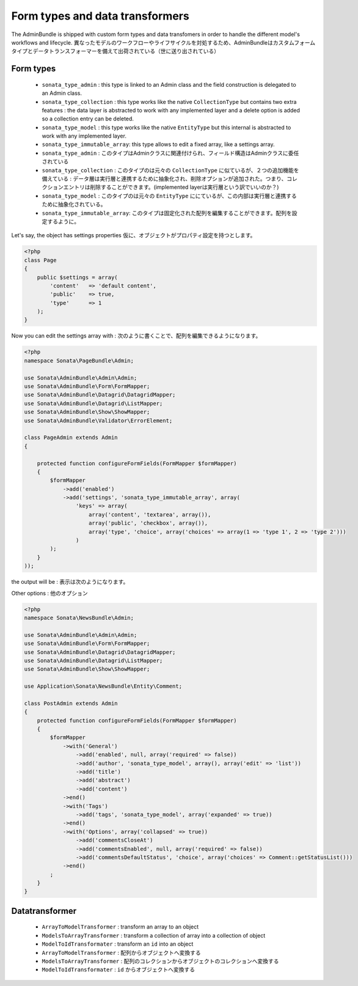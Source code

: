 Form types and data transformers
================================

The AdminBundle is shipped with custom form types and data transfomers in order
to handle the different model's workflows and lifecycle.
異なったモデルのワークフローやライフサイクルを対処するため、AdminBundleはカスタムフォームタイプとデータトランスフォーマーを備えて出荷されている（世に送り出されている）

Form types
----------

    - ``sonata_type_admin`` : this type is linked to an Admin class and the field construction is
      delegated to an Admin class.

    - ``sonata_type_collection`` : this type works like the native ``CollectionType`` but contains two extra
      features : the data layer is abstracted to work with any implemented layer and a delete option is added
      so a collection entry can be deleted.

    - ``sonata_type_model`` : this type works like the native ``EntityType`` but this internal is abstracted
      to work with any implemented layer.

    - ``sonata_type_immutable_array``: this type allows to edit a fixed array, like a settings array.

    - ``sonata_type_admin`` : このタイプはAdminクラスに関連付けられ、フィールド構造はAdminクラスに委任されている

    - ``sonata_type_collection`` : このタイプのは元々の ``CollectionType`` に似ているが、２つの追加機能を備えている
      : データ層は実行層と連携するために抽象化され、削除オプションが追加された。つまり、コレクションエントリは削除することができます。(implemented layerは実行層という訳でいいのか？)

    - ``sonata_type_model`` : このタイプのは元々の ``EntityType`` ににているが、この内部は実行層と連携するために抽象化されている。

    - ``sonata_type_immutable_array``: このタイプは固定化された配列を編集することができます。配列を設定するように。

Let's say, the object has settings properties
仮に、オブジェクトがプロパティ設定を持つとします。

.. code-block:: php

    <?php
    class Page
    {
        public $settings = array(
            'content'   => 'default content',
            'public'    => true,
            'type'      => 1
        );
    }

Now you can edit the settings array with :
次のように書くことで、配列を編集できるようになります。

.. code-block:: php

    <?php
    namespace Sonata\PageBundle\Admin;

    use Sonata\AdminBundle\Admin\Admin;
    use Sonata\AdminBundle\Form\FormMapper;
    use Sonata\AdminBundle\Datagrid\DatagridMapper;
    use Sonata\AdminBundle\Datagrid\ListMapper;
    use Sonata\AdminBundle\Show\ShowMapper;
    use Sonata\AdminBundle\Validator\ErrorElement;

    class PageAdmin extends Admin
    {

        protected function configureFormFields(FormMapper $formMapper)
        {
            $formMapper
                ->add('enabled')
                ->add('settings', 'sonata_type_immutable_array', array(
                    'keys' => array(
                        array('content', 'textarea', array()),
                        array('public', 'checkbox', array()),
                        array('type', 'choice', array('choices' => array(1 => 'type 1', 2 => 'type 2')))
                    )
            );
        }
    ));

the output will be :
表示は次のようになります。

.. image:: ../images/sonata_type_immutable_array.png
           :alt: Immutable Array Type
           :width: 460

Other options :
他のオプション

.. code-block:: php

    <?php
    namespace Sonata\NewsBundle\Admin;

    use Sonata\AdminBundle\Admin\Admin;
    use Sonata\AdminBundle\Form\FormMapper;
    use Sonata\AdminBundle\Datagrid\DatagridMapper;
    use Sonata\AdminBundle\Datagrid\ListMapper;
    use Sonata\AdminBundle\Show\ShowMapper;

    use Application\Sonata\NewsBundle\Entity\Comment;

    class PostAdmin extends Admin
    {
        protected function configureFormFields(FormMapper $formMapper)
        {
            $formMapper
                ->with('General')
                    ->add('enabled', null, array('required' => false))
                    ->add('author', 'sonata_type_model', array(), array('edit' => 'list'))
                    ->add('title')
                    ->add('abstract')
                    ->add('content')
                ->end()
                ->with('Tags')
                    ->add('tags', 'sonata_type_model', array('expanded' => true))
                ->end()
                ->with('Options', array('collapsed' => true))
                    ->add('commentsCloseAt')
                    ->add('commentsEnabled', null, array('required' => false))
                    ->add('commentsDefaultStatus', 'choice', array('choices' => Comment::getStatusList()))
                ->end()
            ;
        }
    }


Datatransformer
---------------

    - ``ArrayToModelTransformer`` : transform an array to an object
    - ``ModelsToArrayTransformer`` : transform a collection of array into a collection of object
    - ``ModelToIdTransformater`` : transform an ``id`` into an object

    - ``ArrayToModelTransformer`` : 配列からオブジェクトへ変換する
    - ``ModelsToArrayTransformer`` : 配列のコレクションからオブジェクトのコレクションへ変換する
    - ``ModelToIdTransformater`` :  ``id`` からオブジェクトへ変換する
